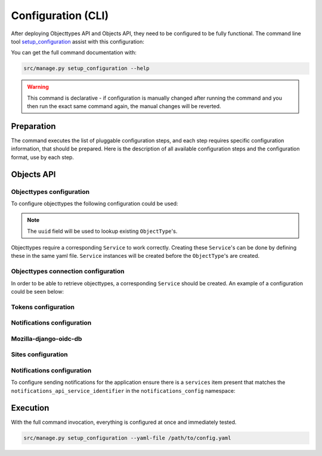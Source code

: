.. _installation_config_cli:


===================
Configuration (CLI)
===================

After deploying Objecttypes API and Objects API, they need to be configured to be fully functional. The
command line tool `setup_configuration`_ assist with this configuration:

You can get the full command documentation with:

.. code-block:: bash

    src/manage.py setup_configuration --help

.. warning:: This command is declarative - if configuration is manually changed after
   running the command and you then run the exact same command again, the manual
   changes will be reverted.

.. _`setup_configuration`: https://github.com/maykinmedia/django-setup-configuration/

Preparation
===========

The command executes the list of pluggable configuration steps, and each step
requires specific configuration information, that should be prepared.
Here is the description of all available configuration steps and the configuration
format, use by each step.

Objects API
===========

Objecttypes configuration
------------------------------------

To configure objecttypes the following configuration could be used:

.. code-block:: yaml
   ...
   zgw_consumers_config_enable: true
   zgw_consumers:
   services:
     - identifier: objecttypen-foo
       label: Objecttypen API Foo
       api_root: http://objecttypen.foo/api/v1/
       api_type: orc
       auth_type: api_key
       header_key: Authorization
       header_value: Token ba9d233e95e04c4a8a661a27daffe7c9bd019067

     - identifier: objecttypen-bar
       label: Objecttypen API Bar
       api_root: http://objecttypen.bar/api/v1/
       api_type: orc
       auth_type: api_key
       header_key: Authorization
       header_value: Token b9f100590925b529664ed9d370f5f8da124b2c20

   objecttypes_config_enable: true
   objecttypes:
     items:
       - uuid: b427ef84-189d-43aa-9efd-7bb2c459e281
         name: Object Type 1
         service_identifier: objecttypen-foo

       - uuid: b0e8553f-8b1a-4d55-ab90-6d02f1bcf2c2
         name: Object Type 2
         service_identifier: objecttypen-bar
   ...
.. note:: The ``uuid`` field will be used to lookup existing ``ObjectType``'s.

Objecttypes require a corresponding ``Service`` to work correctly. Creating
these ``Service``'s can be done by defining these in the same yaml file. ``Service``
instances will be created before the ``ObjectType``'s are created.

Objecttypes connection configuration
------------------------------------

In order to be able to retrieve objecttypes, a corresponding ``Service`` should be
created. An example of a configuration could be seen below:

.. code-block:: yaml
   ...

    zgw_consumers_config_enable: true
    zgw_consumers:
      services:
      - identifier: objecttypes-api-1
        label: Objecttypes API 1
        api_root: http://objecttypes-1.local/api/v1/
        api_connection_check_path: objecttypes
        api_type: orc
        auth_type: api_key
        header_key: Authorization
        header_value: Token ba9d233e95e04c4a8a661a27daffe7c9bd019067
      - identifier: objecttypes-api-2
        label: Objecttypes API 2
        api_root: http://objecttypes-2.local/api/v1/
        api_connection_check_path: objecttypes
        api_type: orc
        auth_type: api_key
        header_key: Authorization
        header_value: Token b9f100590925b529664ed9d370f5f8da124b2c20
   ....

Tokens configuration
-------------------

Notifications configuration
-------------------------

Mozilla-django-oidc-db
----------------------

Sites configuration
-------------------

Notifications configuration
-------------------------

To configure sending notifications for the application ensure there is a ``services``
item present that matches the ``notifications_api_service_identifier`` in the
``notifications_config`` namespace:

.. code-block:: yaml
   ...

    zgw_consumers_config_enable: true
    zgw_consumers:
      services:
      - identifier: notifications-api
        label: Notificaties API
        api_root: http://notificaties.local/api/v1/
        api_connection_check_path: notificaties
        api_type: nrc
        auth_type: api_key

    notifications_config_enable: true
    notifications_config:
      notifications_api_service_identifier: notifications-api
      notification_delivery_max_retries: 1
      notification_delivery_retry_backoff: 2
      notification_delivery_retry_backoff_max: 3
   ....


Execution
=========


With the full command invocation, everything is configured at once and immediately
tested.

.. code-block:: bash

    src/manage.py setup_configuration --yaml-file /path/to/config.yaml

